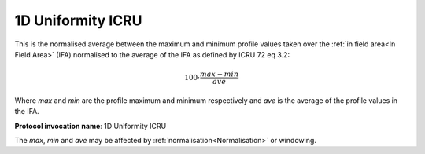 
.. index:: 
   single: Parameters; 1D Uniformity ICRU

1D Uniformity ICRU
==================

This is the normalised average between the maximum and minimum profile values taken over the :ref:`in field area<In Field Area>` (IFA) normalised to the average of the IFA as defined by ICRU 72 eq 3.2:

.. math:: {100} \cdot \cfrac {max - min} {ave}

Where *max* and *min* are the profile maximum and minimum respectively and *ave* is the average of the profile values in the IFA.

**Protocol invocation name**: 1D Uniformity ICRU

|Note| The *max*, *min* and *ave* may be affected by :ref:`normalisation<Normalisation>` or windowing.

.. |Note| image:: _static/Note.png
